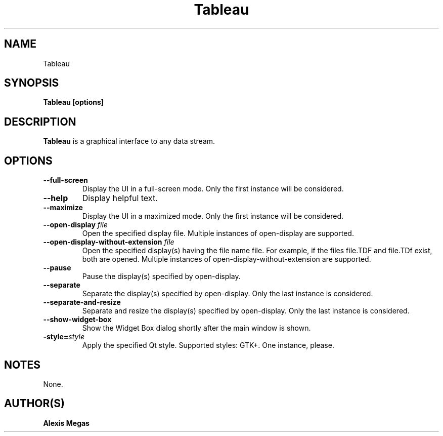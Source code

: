 .TH Tableau 1 "January 01, 2022"
.SH NAME
Tableau
.SH SYNOPSIS
.B Tableau [options]
.SH DESCRIPTION
.B Tableau
is a graphical interface to any data stream.
.SH OPTIONS
.TP
.BI --full-screen
Display the UI in a full-screen mode. Only the first instance will be considered.
.TP
.BI --help
Display helpful text.
.TP
.BI --maximize
Display the UI in a maximized mode. Only the first instance will be considered.
.TP
.BI --open-display " file"
Open the specified display file. Multiple instances of open-display are supported.
.TP
.BI --open-display-without-extension " file"
Open the specified display(s) having the file name file. For example, if the files file.TDF and file.TDf exist, both are opened. Multiple instances of open-display-without-extension are supported.
.TP
.BI --pause
Pause the display(s) specified by open-display.
.TP
.BI --separate
Separate the display(s) specified by open-display. Only the last instance is considered.
.TP
.BI --separate-and-resize
Separate and resize the display(s) specified by open-display. Only the last instance is considered.
.TP
.BI --show-widget-box
Show the Widget Box dialog shortly after the main window is shown.
.TP
.BI -style= "style"
Apply the specified Qt style. Supported styles: GTK+. One instance, please.
.SH NOTES
None.
.SH AUTHOR(S)
.B Alexis Megas
